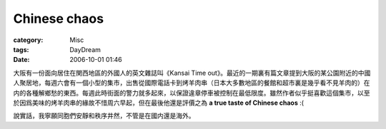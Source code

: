 ##########################
Chinese chaos
##########################
:category: Misc
:tags: DayDream
:date: 2006-10-01 01:46



大阪有一份面向居住在関西地區的外國人的英文雜誌叫《Kansai Time out》。最近的一期裏有篇文章提到大阪的某公園附近的中國人聚居地，每週六會有一個小型的集市，出售從國際電話卡到烤羊肉串（日本大多數地區的餐館和超市裏是幾乎看不見羊肉的）在内的各種解鄉愁的東西。每週此時街面的警力就多起來，以保證違章停車被控制在最低限度。雖然作者似乎挺喜歡這個集市，以至於因爲美味的烤羊肉串的緣故不惜周六早起，但在最後他還是評價之為 **a true taste of Chinese chaos** :(

說實話，我寧願同胞們安靜和秩序井然，不管是在國内還是海外。


